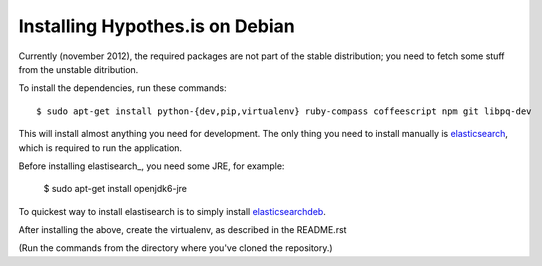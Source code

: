 Installing Hypothes.is on Debian
######################

Currently (november 2012), the required packages are not part of the stable
distribution; you need to fetch some stuff from the unstable ditribution.

To install the dependencies, run these commands::

    $ sudo apt-get install python-{dev,pip,virtualenv} ruby-compass coffeescript npm git libpq-dev

This will install almost anything you need for development.
The only thing you need to install manually is elasticsearch_,
which is required to run the application.

Before installing elastisearch_, you need some JRE, for example:

    $ sudo apt-get install openjdk6-jre

To quickest way to install elastisearch is to simply install elasticsearchdeb_.

After installing the above, create the virtualenv, as described in the README.rst

(Run the commands from the directory where you've cloned the repository.)

.. _elasticsearch: http://www.elasticsearch.org/
.. _elasticsearchdeb: https://github.com/downloads/elasticsearch/elasticsearch/elasticsearch-0.19.11.deb
